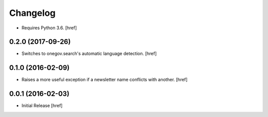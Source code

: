 Changelog
---------

- Requires Python 3.6.
  [href]

0.2.0 (2017-09-26)
~~~~~~~~~~~~~~~~~~~

- Switches to onegov.search's automatic language detection.
  [href]

0.1.0 (2016-02-09)
~~~~~~~~~~~~~~~~~~~

- Raises a more useful exception if a newsletter name conflicts with another.
  [href]

0.0.1 (2016-02-03)
~~~~~~~~~~~~~~~~~~~

- Initial Release
  [href]
